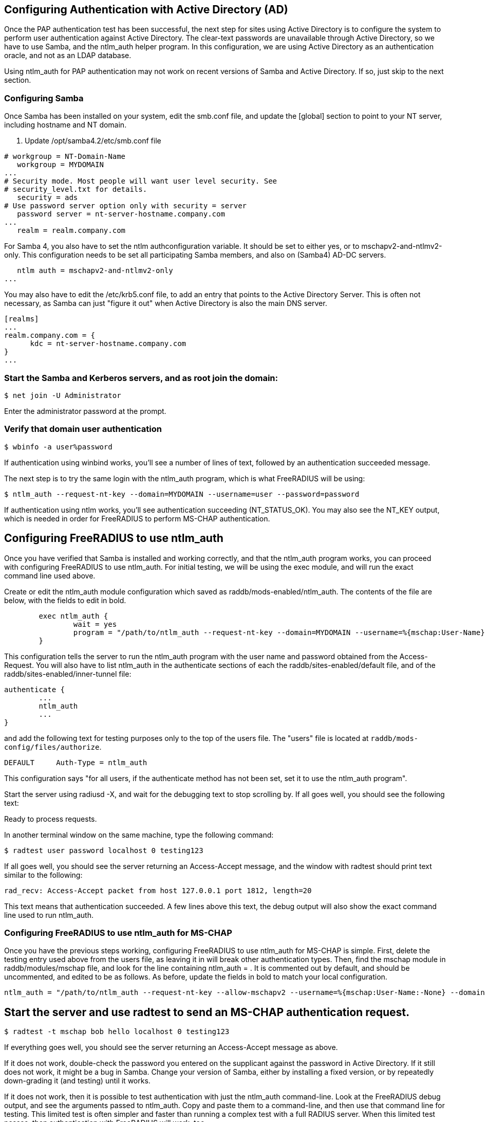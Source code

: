 == Configuring Authentication with Active Directory (AD)

Once the PAP authentication test has been successful, the next step for sites using Active Directory is to configure the system to perform user authentication against Active Directory. The clear-text passwords are unavailable through Active Directory, so we have to use Samba, and the ntlm_auth helper program. In this configuration, we are using Active Directory as an authentication oracle, and not as an LDAP database.

Using ntlm_auth for PAP authentication may not work on recent versions of Samba and Active Directory. If so, just skip to the next section.

=== Configuring Samba

Once Samba has been installed on your system, edit the smb.conf file, and update the [global] section to point to your NT server, including hostname and NT domain.

. Update /opt/samba4.2/etc/smb.conf file
==========================================================
```
# workgroup = NT-Domain-Name
   workgroup = MYDOMAIN
...
# Security mode. Most people will want user level security. See
# security_level.txt for details.
   security = ads
# Use password server option only with security = server
   password server = nt-server-hostname.company.com
...
   realm = realm.company.com
```
==========================================================

For Samba 4, you also have to set the ntlm authconfiguration variable. It should be set to either yes, or to mschapv2-and-ntlmv2-only. This configuration needs to be set all participating Samba members, and also on (Samba4) AD-DC servers.
```
   ntlm auth = mschapv2-and-ntlmv2-only
...
```

You may also have to edit the /etc/krb5.conf file, to add an entry that points to the Active Directory Server. This is often not necessary, as Samba can just "figure it out" when Active Directory is also the main DNS server.
==========================================================
```
[realms]
...
realm.company.com = {
      kdc = nt-server-hostname.company.com
}
...
```
==========================================================

=== Start the Samba and Kerberos servers, and as root join the domain:


`$ net join -U Administrator`

Enter the administrator password at the prompt.

=== Verify that domain user authentication

`$ wbinfo -a user%password`

If authentication using winbind works, you'll see a number of lines of text, followed by an authentication succeeded message.

The next step is to try the same login with the ntlm_auth program, which is what FreeRADIUS will be using:

`$ ntlm_auth --request-nt-key --domain=MYDOMAIN --username=user --password=password`

If authentication using ntlm works, you'll see authentication succeeding (NT_STATUS_OK). You may also see the NT_KEY output, which is needed in order for FreeRADIUS to perform MS-CHAP authentication.

== Configuring FreeRADIUS to use ntlm_auth

Once you have verified that Samba is installed and working correctly, and that the ntlm_auth program works, you can proceed with configuring FreeRADIUS to use ntlm_auth. For initial testing, we will be using the exec module, and will run the exact command line used above.

Create or edit the ntlm_auth module configuration which saved as raddb/mods-enabled/ntlm_auth. The contents of the file are below, with the fields to edit in bold.

==========================================================
```

        exec ntlm_auth {
                wait = yes
                program = "/path/to/ntlm_auth --request-nt-key --domain=MYDOMAIN --username=%{mschap:User-Name} --password=%{User-Password}"
        }
```
==========================================================

This configuration tells the server to run the ntlm_auth program with the user name and password obtained from the Access-Request. You will also have to list ntlm_auth in the authenticate sections of each the raddb/sites-enabled/default file, and of the raddb/sites-enabled/inner-tunnel file:

==========================================================
```
authenticate {
        ...
        ntlm_auth
        ...
}
```
==========================================================

and add the following text for testing purposes only to the top of the users file. The "users" file is located at `raddb/mods-config/files/authorize`.

==========================================================
```
DEFAULT     Auth-Type = ntlm_auth
```
==========================================================

This configuration says "for all users, if the authenticate method has not been set, set it to use the ntlm_auth program".

Start the server using radiusd -X, and wait for the debugging text to stop scrolling by. If all goes well, you should see the following text:

Ready to process requests.

In another terminal window on the same machine, type the following command:

`$ radtest user password localhost 0 testing123`

If all goes well, you should see the server returning an Access-Accept message, and the window with radtest should print text similar to the following:

==========================================================
```
rad_recv: Access-Accept packet from host 127.0.0.1 port 1812, length=20
```
==========================================================

This text means that authentication succeeded. A few lines above this text, the debug output will also show the exact command line used to run ntlm_auth.

=== Configuring FreeRADIUS to use ntlm_auth for MS-CHAP

Once you have the previous steps working, configuring FreeRADIUS to use ntlm_auth for MS-CHAP is simple. First, delete the testing entry used above from the users file, as leaving it in will break other authentication types. Then, find the mschap module in raddb/modules/mschap file, and look for the line containing ntlm_auth = . It is commented out by default, and should be uncommented, and edited to be as follows. As before, update the fields in bold to match your local configuration.

==========================================================
```
ntlm_auth = "/path/to/ntlm_auth --request-nt-key --allow-mschapv2 --username=%{mschap:User-Name:-None} --domain=%{%{mschap:NT-Domain}:-MYDOMAIN} --challenge=%{mschap:Challenge:-00} --nt-response=%{mschap:NT-Response:-00}"
```
==========================================================

== Start the server and use radtest to send an MS-CHAP authentication request.

`$ radtest -t mschap bob hello localhost 0 testing123`

If everything goes well, you should see the server returning an Access-Accept message as above.

If it does not work, double-check the password you entered on the supplicant against the password in Active Directory. If it still does not work, it might be a bug in Samba. Change your version of Samba, either by installing a fixed version, or by repeatedly down-grading it (and testing) until it works.

If it does not work, then it is possible to test authentication with just the ntlm_auth command-line. Look at the FreeRADIUS debug output, and see the arguments passed to ntlm_auth. Copy and paste them to a command-line, and then use that command line for testing. This limited test is often simpler and faster than running a complex test with a full RADIUS server. When this limited test passes, then authentication with FreeRADIUS will work, too.
